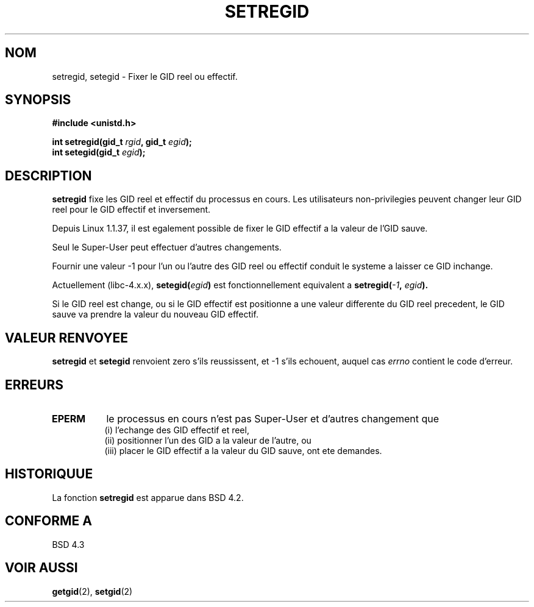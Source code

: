 .\" Copyright (c) 1983, 1991 The Regents of the University of California.
.\" All rights reserved.
.\"
.\" Redistribution and use in source and binary forms, with or without
.\" modification, are permitted provided that the following conditions
.\" are met:
.\" 1. Redistributions of source code must retain the above copyright
.\"    notice, this list of conditions and the following disclaimer.
.\" 2. Redistributions in binary form must reproduce the above copyright
.\"    notice, this list of conditions and the following disclaimer in the
.\"    documentation and/or other materials provided with the distribution.
.\" 3. All advertising materials mentioning features or use of this software
.\"    must display the following acknowledgement:
.\"	This product includes software developed by the University of
.\"	California, Berkeley and its contributors.
.\" 4. Neither the name of the University nor the names of its contributors
.\"    may be used to endorse or promote products derived from this software
.\"    without specific prior written permission.
.\"
.\" THIS SOFTWARE IS PROVIDED BY THE REGENTS AND CONTRIBUTORS ``AS IS'' AND
.\" ANY EXPRESS OR IMPLIED WARRANTIES, INCLUDING, BUT NOT LIMITED TO, THE
.\" IMPLIED WARRANTIES OF MERCHANTABILITY AND FITNESS FOR A PARTICULAR PURPOSE
.\" ARE DISCLAIMED.  IN NO EVENT SHALL THE REGENTS OR CONTRIBUTORS BE LIABLE
.\" FOR ANY DIRECT, INDIRECT, INCIDENTAL, SPECIAL, EXEMPLARY, OR CONSEQUENTIAL
.\" DAMAGES (INCLUDING, BUT NOT LIMITED TO, PROCUREMENT OF SUBSTITUTE GOODS
.\" OR SERVICES; LOSS OF USE, DATA, OR PROFITS; OR BUSINESS INTERRUPTION)
.\" HOWEVER CAUSED AND ON ANY THEORY OF LIABILITY, WHETHER IN CONTRACT, STRICT
.\" LIABILITY, OR TORT (INCLUDING NEGLIGENCE OR OTHERWISE) ARISING IN ANY WAY
.\" OUT OF THE USE OF THIS SOFTWARE, EVEN IF ADVISED OF THE POSSIBILITY OF
.\" SUCH DAMAGE.
.\"
.\"     @(#)setregid.2	6.4 (Berkeley) 3/10/91
.\"
.\" Modified Sat Jul 24 09:08:49 1993 by Rik Faith (faith@cs.unc.edu)
.\" Portions extracted from linux/kernel/sys.c:
.\"             Copyright (C) 1991, 1992  Linus Torvalds
.\"             May be distributed under the GNU General Public License
.\" Changes: Fri Jul 29 10:56:01 BST 1994 by Wilf. (G.Wilford@ee.surrey.ac.uk)
.\"          Tue Aug  2 14:56:48 BST 1994 by Wilf due to changes in kernel.
.\"
.\" Traduction 15/10/1996 par Christophe Blaess (ccb@club-internet.fr)
.\"
.TH SETREGID 2 "15 Octobre 1996" Linux "Manuel du programmeur Linux"
.SH NOM
setregid, setegid \- Fixer le GID reel ou effectif.
.SH SYNOPSIS
.B #include <unistd.h>
.sp
.BI "int setregid(gid_t " rgid ", gid_t " egid );
.br
.BI "int setegid(gid_t " egid );
.SH DESCRIPTION
.B setregid
fixe les GID reel et effectif du processus en cours.
Les utilisateurs non\-privilegies peuvent changer
leur GID reel pour le GID effectif et inversement.

Depuis Linux 1.1.37, il est egalement possible de
fixer le GID effectif a la valeur de l'GID sauve.

Seul le Super\-User peut effectuer d'autres changements.

Fournir une valeur \-1 pour l'un ou l'autre des GID reel ou effectif
conduit le systeme a laisser ce GID inchange.

Actuellement (libc-4.x.x),
.BI setegid( egid )
est fonctionnellement equivalent a
.BI setregid(  -1  , " egid" ).

Si le GID reel est change, ou si le GID effectif est positionne a une valeur
differente du GID reel precedent, le GID sauve va prendre la valeur
du nouveau GID effectif.
.SH "VALEUR RENVOYEE"
.BR setregid " et " setegid
renvoient zero s'ils reussissent, et \-1 s'ils echouent, auquel cas
.I errno
contient le code d'erreur.
.SH ERREURS
.TP 0.8i
.TP
.B EPERM
le processus en cours n'est pas Super\-User et d'autres changement que
.br
(i) l'echange des GID effectif et reel,
.br
(ii) positionner l'un des GID a la valeur de l'autre,
ou 
.br
(iii) placer le GID effectif a la valeur du GID sauve,
ont ete demandes.
.SH HISTORIQUUE
La fonction
.B setregid
est apparue dans BSD 4.2.
.SH "CONFORME A"
BSD 4.3
.SH "VOIR AUSSI"
.BR getgid "(2), " setgid (2)
